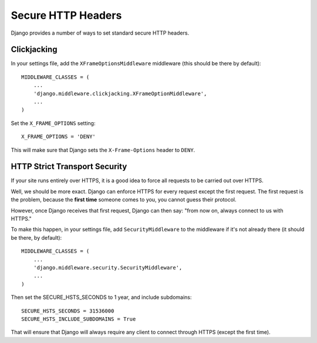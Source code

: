 Secure HTTP Headers
===================

Django provides a number of ways to set standard secure HTTP headers.


Clickjacking
------------

In your settings file, add the ``XFrameOptionsMiddleware`` middleware (this should be there by default)::

    MIDDLEWARE_CLASSES = (
        ...
        'django.middleware.clickjacking.XFrameOptionMiddleware',
        ...
    )

Set the ``X_FRAME_OPTIONS`` setting::

    X_FRAME_OPTIONS = 'DENY'

This will make sure that Django sets the ``X-Frame-Options`` header to ``DENY``.

HTTP Strict Transport Security
------------------------------

If your site runs entirely over HTTPS, it is a good idea to force all requests to be carried out over HTTPS. 

Well, we should be more exact. Django can enforce HTTPS for every request except the first request. The first request is the problem, because the **first time** someone comes to you, you cannot guess their protocol. 

However, once Django receives that first request, Django can then say: "from now on, always connect to us with HTTPS."

To make this happen, in your settings file, add ``SecurityMiddleware`` to the middleware if it's not already there (it should be there, by default)::

    MIDDLEWARE_CLASSES = (
        ...
        'django.middleware.security.SecurityMiddleware',
        ...
    )

Then set the SECURE_HSTS_SECONDS to 1 year, and include subdomains::

    SECURE_HSTS_SECONDS = 31536000
    SECURE_HSTS_INCLUDE_SUBDOMAINS = True

That will ensure that Django will always require any client to connect through HTTPS (except the first time).